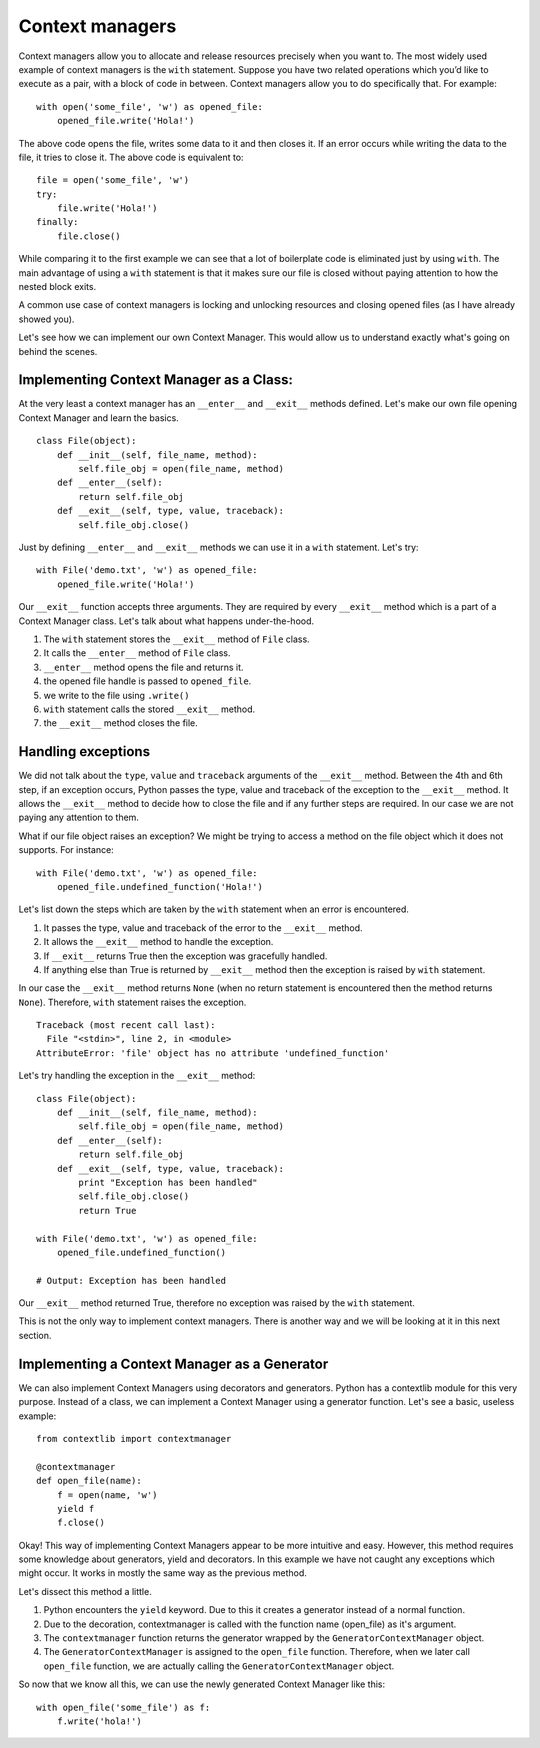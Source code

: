 Context managers
----------------

Context managers allow you to allocate and release resources precisely
when you want to. The most widely used example of context managers is
the ``with`` statement. Suppose you have two related operations which
you’d like to execute as a pair, with a block of code in between.
Context managers allow you to do specifically that. For example:

::

    with open('some_file', 'w') as opened_file:
        opened_file.write('Hola!')

The above code opens the file, writes some data to it and then closes
it. If an error occurs while writing the data to the file, it tries to
close it. The above code is equivalent to:

::

    file = open('some_file', 'w')
    try:
        file.write('Hola!')
    finally:
        file.close()

While comparing it to the first example we can see that a lot of
boilerplate code is eliminated just by using ``with``. The main
advantage of using a ``with`` statement is that it makes sure our file
is closed without paying attention to how the nested block exits.

A common use case of context managers is locking and unlocking resources
and closing opened files (as I have already showed you).

Let's see how we can implement our own Context Manager. This would allow
us to understand exactly what's going on behind the scenes.

Implementing Context Manager as a Class:
^^^^^^^^^^^^^^^^^^^^^^^^^^^^^^^^^^^^^^^^

At the very least a context manager has an ``__enter__`` and
``__exit__`` methods defined. Let's make our own file opening Context
Manager and learn the basics.

::

    class File(object):
        def __init__(self, file_name, method):
            self.file_obj = open(file_name, method)
        def __enter__(self):
            return self.file_obj
        def __exit__(self, type, value, traceback):
            self.file_obj.close()

Just by defining ``__enter__`` and ``__exit__`` methods we can use it in
a ``with`` statement. Let's try:

::

    with File('demo.txt', 'w') as opened_file:
        opened_file.write('Hola!')

Our ``__exit__`` function accepts three arguments. They are required by
every ``__exit__`` method which is a part of a Context Manager class.
Let's talk about what happens under-the-hood.

1. The ``with`` statement stores the ``__exit__`` method of ``File``
   class.
2. It calls the ``__enter__`` method of ``File`` class.
3. ``__enter__`` method opens the file and returns it.
4. the opened file handle is passed to ``opened_file``.
5. we write to the file using ``.write()``
6. ``with`` statement calls the stored ``__exit__`` method.
7. the ``__exit__`` method closes the file.

Handling exceptions
^^^^^^^^^^^^^^^^^^^

We did not talk about the ``type``, ``value`` and ``traceback``
arguments of the ``__exit__`` method. Between the 4th and 6th step, if
an exception occurs, Python passes the type, value and traceback of the
exception to the ``__exit__`` method. It allows the ``__exit__`` method
to decide how to close the file and if any further steps are required.
In our case we are not paying any attention to them.

What if our file object raises an exception? We might be trying to
access a method on the file object which it does not supports. For
instance:

::

    with File('demo.txt', 'w') as opened_file:
        opened_file.undefined_function('Hola!')

Let's list down the steps which are taken by the ``with`` statement when
an error is encountered.

1. It passes the type, value and traceback of the error to the
   ``__exit__`` method.
2. It allows the ``__exit__`` method to handle the exception.
3. If ``__exit__`` returns True then the exception was gracefully
   handled.
4. If anything else than True is returned by ``__exit__`` method then
   the exception is raised by ``with`` statement.

In our case the ``__exit__`` method returns ``None`` (when no return
statement is encountered then the method returns ``None``). Therefore,
``with`` statement raises the exception.

::

    Traceback (most recent call last):
      File "<stdin>", line 2, in <module>
    AttributeError: 'file' object has no attribute 'undefined_function'

Let's try handling the exception in the ``__exit__`` method:

::

    class File(object):
        def __init__(self, file_name, method):
            self.file_obj = open(file_name, method)
        def __enter__(self):
            return self.file_obj
        def __exit__(self, type, value, traceback):
            print "Exception has been handled"
            self.file_obj.close()
            return True

    with File('demo.txt', 'w') as opened_file:
        opened_file.undefined_function()

    # Output: Exception has been handled

Our ``__exit__`` method returned True, therefore no exception was raised
by the ``with`` statement.

This is not the only way to implement context managers. There is another
way and we will be looking at it in this next section.

Implementing a Context Manager as a Generator
^^^^^^^^^^^^^^^^^^^^^^^^^^^^^^^^^^^^^^^^^^^^^

We can also implement Context Managers using decorators and generators.
Python has a contextlib module for this very purpose. Instead of a
class, we can implement a Context Manager using a generator function.
Let's see a basic, useless example:

::

    from contextlib import contextmanager

    @contextmanager
    def open_file(name):
        f = open(name, 'w')
        yield f
        f.close()

Okay! This way of implementing Context Managers appear to be more
intuitive and easy. However, this method requires some knowledge about
generators, yield and decorators. In this example we have not caught any
exceptions which might occur. It works in mostly the same way as the
previous method.

Let's dissect this method a little.

1. Python encounters the ``yield`` keyword. Due to this it creates a
   generator instead of a normal function.
2. Due to the decoration, contextmanager is called with the function
   name (open\_file) as it's argument.
3. The ``contextmanager`` function returns the generator wrapped by the
   ``GeneratorContextManager`` object.
4. The ``GeneratorContextManager`` is assigned to the ``open_file``
   function. Therefore, when we later call ``open_file`` function, we
   are actually calling the ``GeneratorContextManager`` object.

So now that we know all this, we can use the newly generated Context
Manager like this:

::

    with open_file('some_file') as f:
        f.write('hola!')

